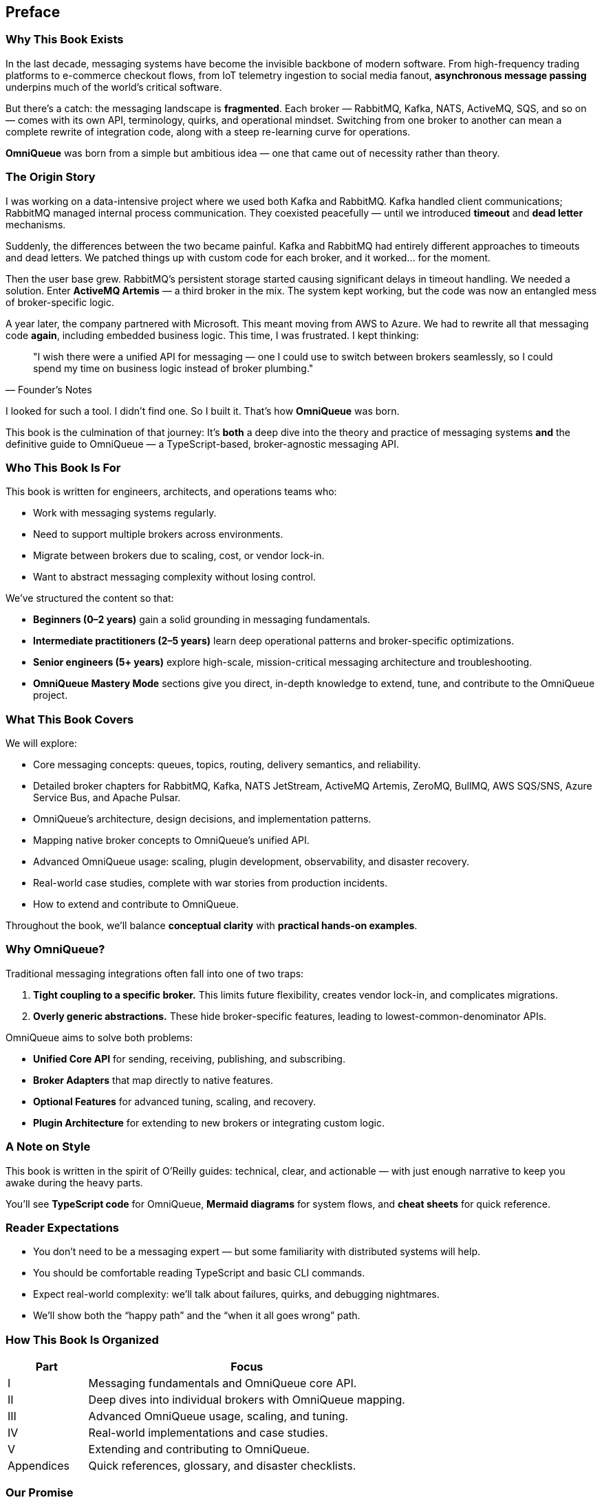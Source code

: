 [preface]
== Preface

=== Why This Book Exists

In the last decade, messaging systems have become the invisible backbone of modern software.  
From high-frequency trading platforms to e-commerce checkout flows, from IoT telemetry ingestion to social media fanout, **asynchronous message passing** underpins much of the world’s critical software.

But there’s a catch: the messaging landscape is *fragmented*.  
Each broker — RabbitMQ, Kafka, NATS, ActiveMQ, SQS, and so on — comes with its own API, terminology, quirks, and operational mindset. Switching from one broker to another can mean a complete rewrite of integration code, along with a steep re-learning curve for operations.

**OmniQueue** was born from a simple but ambitious idea — one that came out of necessity rather than theory.

=== The Origin Story

I was working on a data-intensive project where we used both Kafka and RabbitMQ.  
Kafka handled client communications; RabbitMQ managed internal process communication.  
They coexisted peacefully — until we introduced **timeout** and **dead letter** mechanisms.

Suddenly, the differences between the two became painful. Kafka and RabbitMQ had entirely different approaches to timeouts and dead letters. We patched things up with custom code for each broker, and it worked… for the moment.

Then the user base grew. RabbitMQ’s persistent storage started causing significant delays in timeout handling. We needed a solution. Enter **ActiveMQ Artemis** — a third broker in the mix. The system kept working, but the code was now an entangled mess of broker-specific logic.

A year later, the company partnered with Microsoft. This meant moving from AWS to Azure.  
We had to rewrite all that messaging code *again*, including embedded business logic.  
This time, I was frustrated. I kept thinking:

[quote, Founder’s Notes]
____
"I wish there were a unified API for messaging — one I could use to switch between brokers seamlessly, so I could spend my time on business logic instead of broker plumbing."
____

I looked for such a tool. I didn’t find one.  
So I built it. That’s how **OmniQueue** was born.

This book is the culmination of that journey:  
It’s *both* a deep dive into the theory and practice of messaging systems **and** the definitive guide to OmniQueue — a TypeScript-based, broker-agnostic messaging API.

=== Who This Book Is For

This book is written for engineers, architects, and operations teams who:

- Work with messaging systems regularly.
- Need to support multiple brokers across environments.
- Migrate between brokers due to scaling, cost, or vendor lock-in.
- Want to abstract messaging complexity without losing control.

We’ve structured the content so that:

- **Beginners (0–2 years)** gain a solid grounding in messaging fundamentals.
- **Intermediate practitioners (2–5 years)** learn deep operational patterns and broker-specific optimizations.
- **Senior engineers (5+ years)** explore high-scale, mission-critical messaging architecture and troubleshooting.
- **OmniQueue Mastery Mode** sections give you direct, in-depth knowledge to extend, tune, and contribute to the OmniQueue project.

=== What This Book Covers

We will explore:

- Core messaging concepts: queues, topics, routing, delivery semantics, and reliability.
- Detailed broker chapters for RabbitMQ, Kafka, NATS JetStream, ActiveMQ Artemis, ZeroMQ, BullMQ, AWS SQS/SNS, Azure Service Bus, and Apache Pulsar.
- OmniQueue’s architecture, design decisions, and implementation patterns.
- Mapping native broker concepts to OmniQueue’s unified API.
- Advanced OmniQueue usage: scaling, plugin development, observability, and disaster recovery.
- Real-world case studies, complete with war stories from production incidents.
- How to extend and contribute to OmniQueue.

Throughout the book, we’ll balance *conceptual clarity* with *practical hands-on examples*.

=== Why OmniQueue?

Traditional messaging integrations often fall into one of two traps:

1. **Tight coupling to a specific broker.**  
   This limits future flexibility, creates vendor lock-in, and complicates migrations.
2. **Overly generic abstractions.**  
   These hide broker-specific features, leading to lowest-common-denominator APIs.

OmniQueue aims to solve both problems:

- **Unified Core API** for sending, receiving, publishing, and subscribing.
- **Broker Adapters** that map directly to native features.
- **Optional Features** for advanced tuning, scaling, and recovery.
- **Plugin Architecture** for extending to new brokers or integrating custom logic.

=== A Note on Style

This book is written in the spirit of O’Reilly guides:  
technical, clear, and actionable — with just enough narrative to keep you awake during the heavy parts.

You’ll see **TypeScript code** for OmniQueue, **Mermaid diagrams** for system flows, and **cheat sheets** for quick reference.

=== Reader Expectations

- You don’t need to be a messaging expert — but some familiarity with distributed systems will help.
- You should be comfortable reading TypeScript and basic CLI commands.
- Expect real-world complexity: we’ll talk about failures, quirks, and debugging nightmares.
- We’ll show both the “happy path” and the “when it all goes wrong” path.

=== How This Book Is Organized

[.text-center]
[cols="1,4",options="header"]
|===
| Part | Focus
| I | Messaging fundamentals and OmniQueue core API.
| II | Deep dives into individual brokers with OmniQueue mapping.
| III | Advanced OmniQueue usage, scaling, and tuning.
| IV | Real-world implementations and case studies.
| V | Extending and contributing to OmniQueue.
| Appendices | Quick references, glossary, and disaster checklists.
|===

=== Our Promise

By the end of this book, you’ll be able to:

- Understand the trade-offs between major messaging systems.
- Confidently implement broker-agnostic messaging in your projects.
- Operate and troubleshoot OmniQueue in production.
- Extend OmniQueue to support new brokers and patterns.

[quote, "From the Authors"]
____
Messaging is not just about moving data.  
It’s about shaping the *lifeblood* of your system — reliably, predictably, and with intent.
____